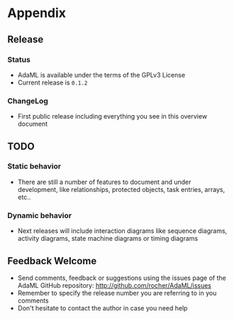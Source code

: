 * Appendix
** Release
*** Status
+ AdaML is available under the terms of the GPLv3 License
+ Current release is =0.1.2=

*** ChangeLog
+ First public release including everything you see in this overview document

** TODO
*** Static behavior
+ There are still a number of features to document and under development, like
  relationships, protected objects, task entries, arrays, etc..

*** Dynamic behavior
+ Next releases will include interaction diagrams like sequence diagrams,
  activity diagrams, state machine diagrams or timing diagrams

** Feedback Welcome
+ Send comments, feedback or suggestions using the issues page of the AdaML
  GitHub repository: [[http://github.com/rocher/AdaML/issues]]
+ Remember to specify the release number you are referring to in you
  comments\newline
+ Don't hesitate to contact the author in case you need help

